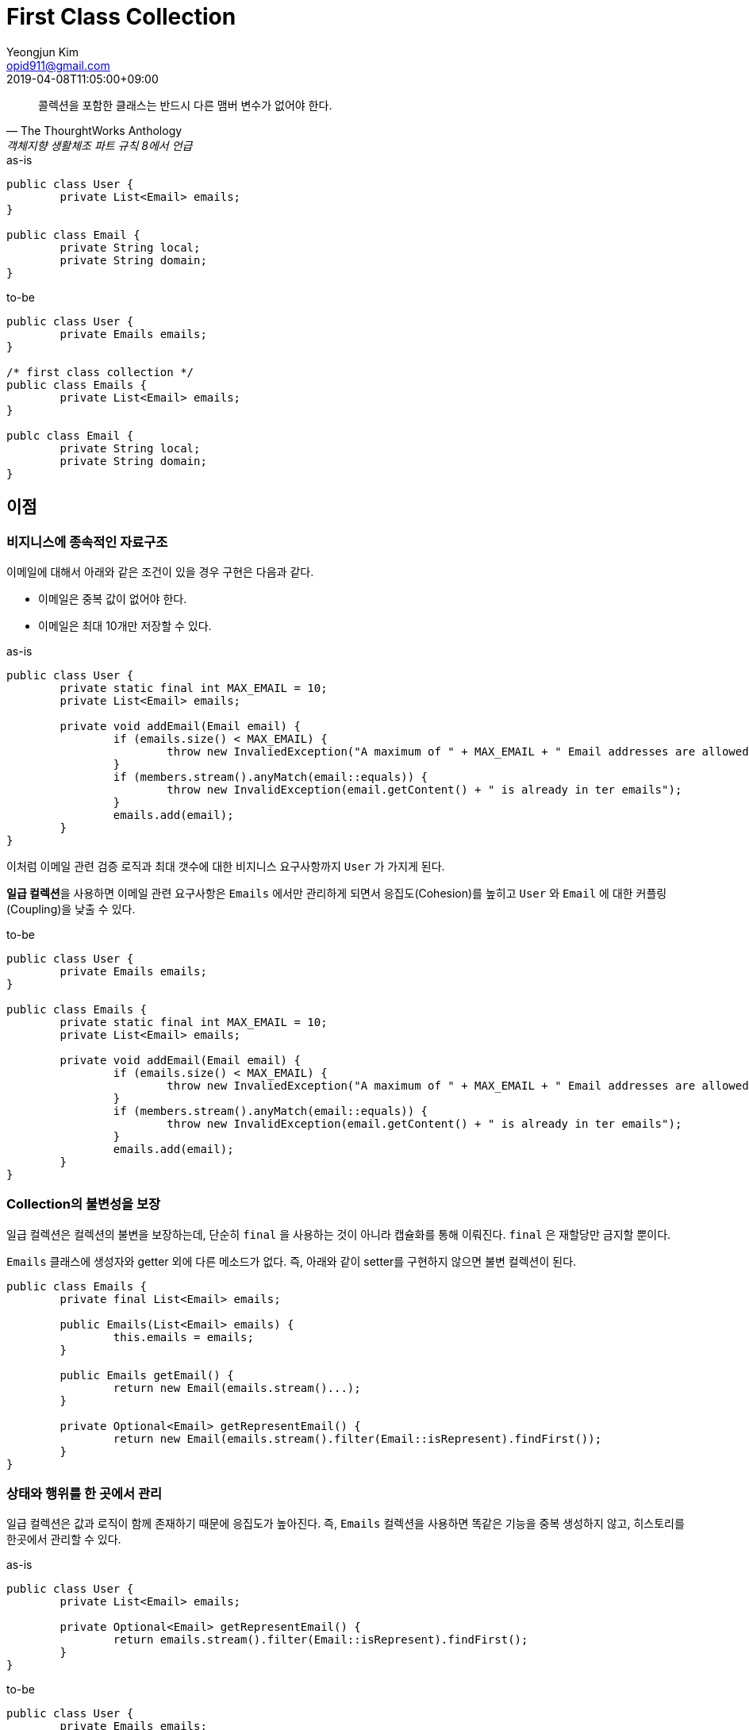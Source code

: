 = First Class Collection
Yeongjun Kim <opid911@gmail.com>
:revdate: 2019-04-08T11:05:00+09:00
:page-tags: java

"콜렉션을 포함한 클래스는 반드시 다른 맴버 변수가 없어야 한다."
-- The ThourghtWorks Anthology, 객체지향 생활체조 파트 규칙 8에서 언급


[source, java]
.as-is
----
public class User {
	private List<Email> emails;
}

public class Email {
	private String local;
	private String domain;
}
----

[source, java]
.to-be
----
public class User {
	private Emails emails;
}

/* first class collection */
public class Emails {
	private List<Email> emails;
}

publc class Email {
	private String local;
	private String domain;
}
----

== 이점

=== 비지니스에 종속적인 자료구조

이메일에 대해서 아래와 같은 조건이 있을 경우 구현은 다음과 같다.

* 이메일은 중복 값이 없어야 한다.
* 이메일은 최대 10개만 저장할 수 있다.

[source, java]
.as-is
----
public class User {
	private static final int MAX_EMAIL = 10;
	private List<Email> emails;

	private void addEmail(Email email) {
		if (emails.size() < MAX_EMAIL) {
			throw new InvaliedException("A maximum of " + MAX_EMAIL + " Email addresses are allowed");
		}
		if (members.stream().anyMatch(email::equals)) {
			throw new InvalidException(email.getContent() + " is already in ter emails");
		}
		emails.add(email);
	}
}
----

이처럼 이메일 관련 검증 로직과 최대 갯수에 대한 비지니스 요구사항까지 `User` 가 가지게 된다. 

**일급 컬렉션**을 사용하면 이메일 관련 요구사항은 `Emails` 에서만 관리하게 되면서 응집도(Cohesion)를 높히고 `User` 와 `Email` 에 대한 커플링(Coupling)을 낮출 수 있다.

[source, java]
.to-be
----
public class User {
	private Emails emails;
}

public class Emails {
	private static final int MAX_EMAIL = 10;
	private List<Email> emails;

	private void addEmail(Email email) {
		if (emails.size() < MAX_EMAIL) {
			throw new InvaliedException("A maximum of " + MAX_EMAIL + " Email addresses are allowed");
		}
		if (members.stream().anyMatch(email::equals)) {
			throw new InvalidException(email.getContent() + " is already in ter emails");
		}
		emails.add(email);
	}
}
----

=== Collection의 불변성을 보장

일급 컬렉션은 컬렉션의 불변을 보장하는데, 단순히 `final` 을 사용하는 것이 아니라 캡슐화를 통해 이뤄진다. `final` 은 재할당만 금지할 뿐이다.

`Emails` 클래스에 생성자와 getter 외에 다른 메소드가 없다. 즉, 아래와 같이 setter를 구현하지 않으면 불변 컬렉션이 된다.

[source, java]
----
public class Emails {
	private final List<Email> emails;

	public Emails(List<Email> emails) {
		this.emails = emails;
	}

	public Emails getEmail() {
		return new Email(emails.stream()...);
	}

	private Optional<Email> getRepresentEmail() {
		return new Email(emails.stream().filter(Email::isRepresent).findFirst());
	}
}
----

=== 상태와 행위를 한 곳에서 관리

일급 컬렉션은 값과 로직이 함께 존재하기 때문에 응집도가 높아진다. 즉, `Emails` 컬렉션을 사용하면 똑같은 기능을 중복 생성하지 않고, 히스토리를 한곳에서 관리할 수 있다.

[source, java]
.as-is
----
public class User {
	private List<Email> emails;

	private Optional<Email> getRepresentEmail() {
		return emails.stream().filter(Email::isRepresent).findFirst();
	}
}
----

[source, java]
.to-be
----
public class User {
	private Emails emails;
}
public class Group {
	private Emails emails;
}

public class Emails {
	private List<Email> emails;

	private Optional<Email> getRepresentEmail() {
		return emails.stream().filter(Email::isRepresent).findFirst();
	}
}
----

=== 이름이 있는 컬렉션

예를 들어, NAVER Emails에 대한 요구사항을 검색하거나 선언할 경우 아래와 같은 문제점을 겪을 수 있다.

* 담당자마다 변수명이 다르다.
* 중요한 값이지만 명확하게 표현해둔 단어/변수명이 없다.

일급 컬렉션을 사용한다면 NAVER Email에 대한 요구사항이 바뀌었을 경우 `NaverEmails` 만 검색하면 사용 코드를 모두 찾을 수 있다.

[source, java]
.as-is
----
@Test
public void 이름이_있는_컬렉션() {
	List<Email> googleEmails = createGoogleEmails();
	List<Email> naverEmails = createNaverEmails();
}
----

[source, java]
.to-be
----
@Test
public void 이름이_있는_컬렉션() {
	private GoogleEmails googleEmails = new GoogleEmails(createGoogleEmails());
	private NaverEmails naverEmails = new NaverEmails(createNaverEmails());
}
----

== 참고

* https://jojoldu.tistory.com/412[일급 컬렉션 (First Class Collection)의 소개와 써야할 이유]
